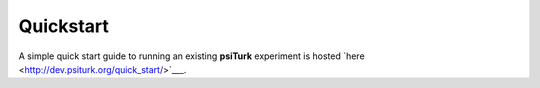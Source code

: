 Quickstart
==========

A simple quick start guide to running an
existing **psiTurk** experiment is hosted
`here <http://dev.psiturk.org/quick_start/>`___.